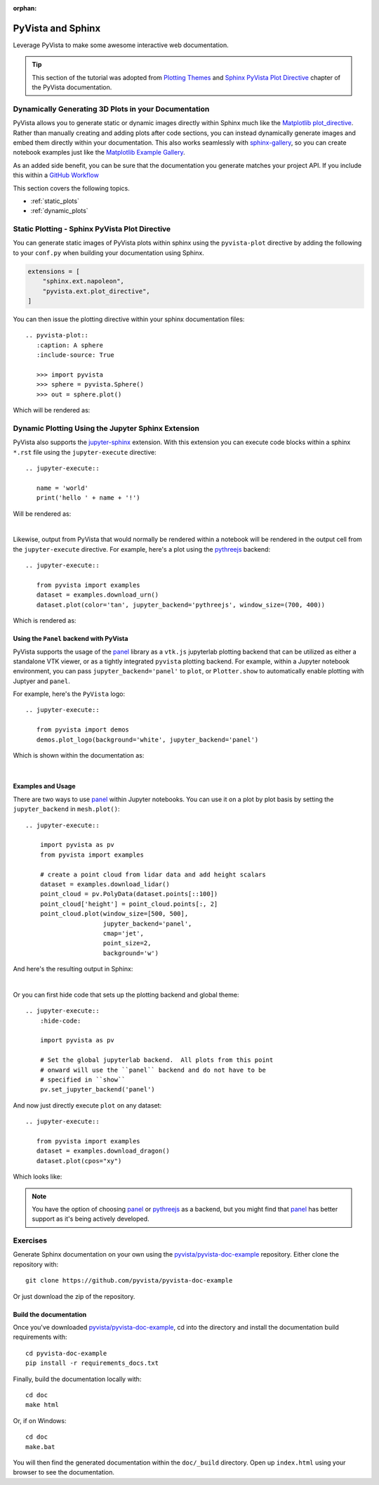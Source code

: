 :orphan:

.. _sphinx:

PyVista and Sphinx
==================

Leverage PyVista to make some awesome interactive web documentation.

.. tip::

    This section of the tutorial was adopted from `Plotting Themes
    <https://docs.pyvista.org/user-guide/themes.html>`_ and `Sphinx PyVista
    Plot Directive <https://docs.pyvista.org/extras/plot_directive.html>`_
    chapter of the PyVista documentation.

Dynamically Generating 3D Plots in your Documentation
-----------------------------------------------------
PyVista allows you to generate static or dynamic images directly within Sphinx
much like the `Matplotlib plot_directive
<https://matplotlib.org/stable/api/sphinxext_plot_directive_api.html>`_. Rather
than manually creating and adding plots after code sections, you can instead
dynamically generate images and embed them directly within your
documentation. This also works seamlessly with `sphinx-gallery
<https://sphinx-gallery.github.io/>`_, so you can create notebook examples just
like the `Matplotlib Example Gallery
<https://matplotlib.org/stable/gallery/index.html>`_.

As an added side benefit, you can be sure that the documentation you generate
matches your project API. If you include this within a `GitHub Workflow
<https://docs.github.com/en/actions/using-workflows/about-workflows>`_

This section covers the following topics.

- :ref:`static_plots`
- :ref:`dynamic_plots`

.. _static_plots:

Static Plotting - Sphinx PyVista Plot Directive
-----------------------------------------------
You can generate static images of PyVista plots within sphinx using the
``pyvista-plot`` directive by adding the following to your ``conf.py``
when building your documentation using Sphinx.

.. code:: python

   extensions = [
       "sphinx.ext.napoleon",
       "pyvista.ext.plot_directive",
   ]

You can then issue the plotting directive within your sphinx
documentation files::

   .. pyvista-plot::
      :caption: A sphere
      :include-source: True

      >>> import pyvista
      >>> sphere = pyvista.Sphere()
      >>> out = sphere.plot()

Which will be rendered as:

.. pyvista-plot::
   :caption: This is a default sphere
   :include-source: True

   >>> import pyvista
   >>> sphere = pyvista.Sphere()
   >>> out = sphere.plot()


.. _dynamic_plots:

Dynamic Plotting Using the Jupyter Sphinx Extension
---------------------------------------------------
PyVista also supports the `jupyter-sphinx
<https://jupyter-sphinx.readthedocs.io/>`_ extension. With this extension you
can execute code blocks within a sphinx ``*.rst`` file using the
``jupyter-execute`` directive::

  .. jupyter-execute::

     name = 'world'
     print('hello ' + name + '!')

Will be rendered as:

.. jupyter-execute::

   name = 'world'
   print('hello ' + name + '!')

|

Likewise, output from PyVista that would normally be rendered within a notebook
will be rendered in the output cell from the ``jupyter-execute`` directive. For
example, here's a plot using the `pythreejs
<https://github.com/jupyter-widgets/pythreejs>`_ backend::

  .. jupyter-execute::

     from pyvista import examples
     dataset = examples.download_urn()
     dataset.plot(color='tan', jupyter_backend='pythreejs', window_size=(700, 400))

Which is rendered as:

.. jupyter-execute::

   from pyvista import examples
   dataset = examples.download_urn()
   dataset.plot(color='tan', jupyter_backend='pythreejs', window_size=(700, 400))


Using the ``Panel`` backend with PyVista
~~~~~~~~~~~~~~~~~~~~~~~~~~~~~~~~~~~~~~~~
PyVista supports the usage of the `panel <https://github.com/holoviz/panel>`_
library as a ``vtk.js`` jupyterlab plotting backend that can be utilized as
either a standalone VTK viewer, or as a tightly integrated ``pyvista`` plotting
backend.  For example, within a Jupyter notebook environment, you can pass
``jupyter_backend='panel'`` to ``plot``, or ``Plotter.show`` to automatically
enable plotting with Juptyer and ``panel``.

For example, here's the ``PyVista`` logo::

   .. jupyter-execute::

      from pyvista import demos
      demos.plot_logo(background='white', jupyter_backend='panel')

Which is shown within the documentation as:

.. jupyter-execute::

   from pyvista import demos
   demos.plot_logo(background='white', jupyter_backend='panel')

|

Examples and Usage
~~~~~~~~~~~~~~~~~~
There are two ways to use `panel <https://github.com/holoviz/panel>`_ within
Jupyter notebooks.  You can use it on a plot by plot basis by setting the
``jupyter_backend`` in ``mesh.plot()``::

   .. jupyter-execute::

       import pyvista as pv
       from pyvista import examples

       # create a point cloud from lidar data and add height scalars
       dataset = examples.download_lidar()
       point_cloud = pv.PolyData(dataset.points[::100])
       point_cloud['height'] = point_cloud.points[:, 2]
       point_cloud.plot(window_size=[500, 500],
                        jupyter_backend='panel',
                        cmap='jet',
                        point_size=2,
                        background='w')

And here's the resulting output in Sphinx:

.. jupyter-execute::

    import pyvista as pv
    from pyvista import examples

    # create a point cloud from lidar data and add height scalars
    dataset = examples.download_lidar()
    point_cloud = pv.PolyData(dataset.points[::100])
    point_cloud['height'] = point_cloud.points[:, 2]
    point_cloud.plot(window_size=[500, 500],
                     jupyter_backend='panel',
                     cmap='jet',
                     point_size=2,
                     background='w')

|

Or you can first hide code that sets up the plotting backend and global theme::

   .. jupyter-execute::
       :hide-code:

       import pyvista as pv

       # Set the global jupyterlab backend.  All plots from this point
       # onward will use the ``panel`` backend and do not have to be
       # specified in ``show``
       pv.set_jupyter_backend('panel')

.. jupyter-execute::
   :hide-code:

   import pyvista as pv
   pv.set_jupyter_backend('panel')

And now just directly execute ``plot`` on any dataset::

   .. jupyter-execute::

      from pyvista import examples
      dataset = examples.download_dragon()
      dataset.plot(cpos="xy")

Which looks like:

.. jupyter-execute::

   from pyvista import examples
   dataset = examples.download_dragon()
   dataset.plot(cpos="xy")


.. note::
   You have the option of choosing `panel <https://github.com/holoviz/panel>`_
   or `pythreejs <https://github.com/jupyter-widgets/pythreejs>`_ as a backend,
   but you might find that `panel <https://github.com/holoviz/panel>`_ has
   better support as it's being actively developed.


Exercises
---------

Generate Sphinx documentation on your own using the
`pyvista/pyvista-doc-example <https://github.com/pyvista/pyvista-doc-example>`_
repository. Either clone the repository with::

  git clone https://github.com/pyvista/pyvista-doc-example

Or just download the zip of the repository.

.. button-link:: https://github.com/pyvista/pyvista-doc-example/archive/refs/heads/main.zip
    :color: primary
    :shadow:

    pyvista-doc-example-main.zip


Build the documentation
~~~~~~~~~~~~~~~~~~~~~~~

Once you've downloaded `pyvista/pyvista-doc-example
<https://github.com/pyvista/pyvista-doc-example>`_, cd into the directory and
install the documentation build requirements with::

  cd pyvista-doc-example
  pip install -r requirements_docs.txt

Finally, build the documentation locally with::

  cd doc
  make html

Or, if on Windows::

  cd doc
  make.bat

You will then find the generated documentation within the ``doc/_build``
directory. Open up ``index.html`` using your browser to see the documentation.



.. raw:: html

    <div class="sphx-glr-thumbnails">


.. raw:: html

    </div>



.. only:: html

 .. rst-class:: sphx-glr-signature

    `Gallery generated by Sphinx-Gallery <https://sphinx-gallery.github.io>`_

